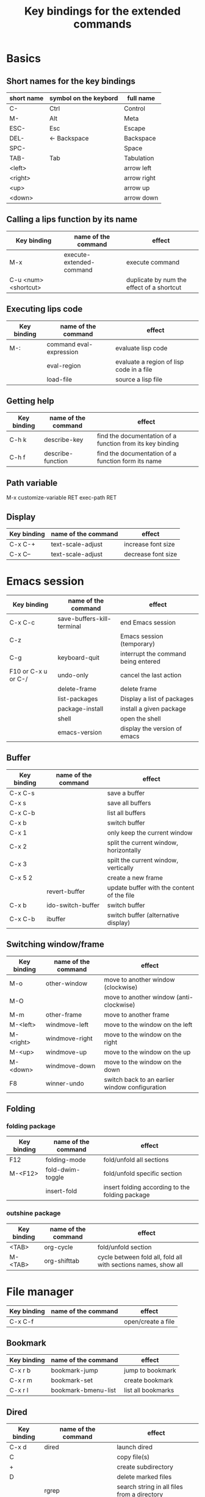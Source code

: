 #+Title: Key bindings for the extended commands
#+LaTeX_CLASS: org-article
#+LaTeX_HEADER:\author{Brice Ozeene}
#+OPTIONS: toc:t

* Basics

** Short names for the key bindings
| short name | symbol on the keybord | full name   |
|------------+-----------------------+-------------|
| C-         | Ctrl                  | Control     |
| M-         | Alt                   | Meta        |
| ESC-       | Esc                   | Escape      |
| DEL-       | <- Backspace          | Backspace   |
| SPC-       |                       | Space       |
| TAB-       | Tab                   | Tabulation  |
| <left>     |                       | arrow left  |
| <right>    |                       | arrow right |
| <up>       |                       | arrow up    |
| <down>     |                       | arrow down  |

** Calling a lips function by its name

| Key binding          | name of the command      | effect                                    |
|----------------------+--------------------------+-------------------------------------------|
| M-x                  | execute-extended-command | execute command                           |
| C-u <num> <shortcut> |                          | duplicate by num the effect of a shortcut |

** Executing lips code

| Key binding | name of the command     | effect                                   |
|-------------+-------------------------+------------------------------------------|
| M-:         | command eval-expression | evaluate lisp code                       |
|             | eval-region             | evaluate a region of lisp code in a file |
|             | load-file               | source a lisp file                       |

** Getting help

| Key binding | name of the command | effect                                                    |
|-------------+---------------------+-----------------------------------------------------------|
| C-h k       | describe-key        | find the documentation of a function from its key binding |
| C-h f       | describe-function   | find the documentation of a function form its name        |

** Path variable
M-x customize-variable RET exec-path RET

** Display
| Key binding | name of the command | effect             |
|-------------+---------------------+--------------------|
| C-x C-+     | text-scale-adjust   | increase font size |
| C-x C--     | text-scale-adjust   | decrease font size |

* Emacs session

| Key binding         | name of the command        | effect                              |
|---------------------+----------------------------+-------------------------------------|
| C-x C-c             | save-buffers-kill-terminal | end Emacs session                   |
| C-z                 |                            | Emacs session (temporary)           |
| C-g                 | keyboard-quit              | interrupt the command being entered |
| F10 or C-x u or C-/ | undo-only                  | cancel the last action              |
|                     | delete-frame               | delete frame                        |
|                     | list-packages              | Display a list of packages          |
|                     | package-install            | install a given package             |
|                     | shell                      | open the shell                      |
|                     | emacs-version              | display the version of emacs        |

** Buffer

| Key binding | name of the command | effect                                     |
|-------------+---------------------+--------------------------------------------|
| C-x C-s     |                     | save a buffer                              |
| C-x s       |                     | save all buffers                           |
| C-x C-b     |                     | list all buffers                           |
| C-x b       |                     | switch buffer                              |
| C-x 1       |                     | only keep the current window               |
| C-x 2       |                     | split the current window, horizontally     |
| C-x 3       |                     | spilt the current window, vertically       |
| C-x 5 2     |                     | create a new frame                         |
|             | revert-buffer       | update buffer with the content of the file |
| C-x b       | ido-switch-buffer   | switch buffer                              |
| C-x C-b     | ibuffer             | switch buffer (alternative display)        |

** Switching window/frame

| Key binding | name of the command | effect                                         |
|-------------+---------------------+------------------------------------------------|
| M-o         | other-window        | move to another window (clockwise)             |
| M-O         |                     | move to another window (anti-clockwise)        |
| M-m         | other-frame         | move to another frame                          |
| M-<left>    | windmove-left       | move to the window on the left                 |
| M-<right>   | windmove-right      | move to the window on the right                |
| M-<up>      | windmove-up         | move to the window on the up                   |
| M-<down>    | windmove-down       | move to the window on the down                 |
| F8          | winner-undo         | switch back to an earlier window configuration |
** Folding

*** folding package
| Key binding | name of the command | effect                                          |
|-------------+---------------------+-------------------------------------------------|
| F12         | folding-mode        | fold/unfold all sections                        |
| M-<F12>     | fold-dwim-toggle    | fold/unfold specific section                    |
|             | insert-fold         | insert folding according to the folding package |

*** outshine package
| Key binding | name of the command | effect                                                         |
|-------------+---------------------+----------------------------------------------------------------|
| <TAB>       | org-cycle           | fold/unfold section                                            |
| M-<TAB>     | org-shifttab        | cycle between fold all, fold all with sections names, show all |

* File manager

| Key binding | name of the command | effect             |
|-------------+---------------------+--------------------|
| C-x C-f     |                     | open/create a file |

** Bookmark

| Key binding | name of the command | effect             |
|-------------+---------------------+--------------------|
| C-x r b     | bookmark-jump       | jump to bookmark   |
| C-x r m     | bookmark-set        | create bookmark    |
| C-x r l     | bookmark-bmenu-list | list all bookmarks |

** Dired

| Key binding | name of the command                | effect                                      |
|-------------+------------------------------------+---------------------------------------------|
| C-x d       | dired                              | launch dired                                |
| C           |                                    | copy file(s)                                |
| +           |                                    | create subdirectory                         |
| D           |                                    | delete marked files                         |
|             | rgrep                              | search string in all files from a directory |
| A           | dired-do-find-regexp               | search string in all marked files           |
| d           |                                    | flag all back-up files                      |
| ~           |                                    | flag all auto-save files                    |
| #           |                                    | flag file for deletion                      |
| M-r         | dired-omit-mode                    | hide unimportant files                      |
| % m         |                                    | mark all files matching extension           |
| * .         |                                    | mark all files matching regular expression  |
| m           |                                    | mark file                                   |
| R           |                                    | rename file(s)                              |
| Q           | dired-do-find-regexp-and-replace   | search and replace in all marked files      |
|             | find-grep-dired                    | search in files                             |
|             | find-name-dired                    | search file by filename                     |
|             | rgrep                              | search in files in all subdirectories       |
| e           | dired-sort-extension               | sort files by extension                     |
| C-c n       | dired-sort-name                    | sort files by name                          |
| C-c t       | dired-sort-time                    | sort files by time                          |
| U           |                                    | unmark all files                            |
| u           |                                    | unmark file                                 |
| g           |                                    | update dired buffer                         |
| o           | brice-open-directory-with-explorer | visit file in another window                |
| C-x C-q     | dired-toggle-read-only             | edit dired buffer (C-c C-c)                 |
| C-c C-c     | wdired-finish-edit                 | end edit dired buffer                       |
| /           | dired-narrow                       | filter files by regexpr                     |
| ^           | dired-up-directory                 | mode to parent directory                    |

More key bindings at: https://www.gnu.org/software/emacs/refcards/pdf/dired-ref.pdf

** Back to OS

| Key binding | name of the command                          | effect                                |
|-------------+----------------------------------------------+---------------------------------------|
| F9          | brice-open-directory-with-explorer           | open OS-explorer in current directory |
| M-F9        | brice-open-file-or-directory-in-external-app | open file with default OS application |

* Editing
** Move

| unit      | backward | forward | center | begining | end            | other window |
|-----------+----------+---------+--------+----------+----------------+--------------|
| character | C-b      | C-f     |        |          |                |              |
| word      | M-b      | M-f     |        |          |                |              |
| line      | C-p      | C-n     |        | C-a      | C-e            |              |
| sentence  | M-a      | (M-e)   |        |          |                |              |
| paragraph | M-a      |         |        |          |                |              |
| sexp      | M-C-p    | M-C-n   |        |          |                |              |
| function  |          |         |        | M-C-a    | M-C-e or M-C-z |              |
| screen    | C-v      | M-v     | C-l    | M-<      | M->            | C-M-v        |
| buffer    | M-p      | M-n     |        |          |                |              |
| window    | M-down   | M-up    |        |          |                | M-o          |
sexp: balanced group of parentheses.

| Key binding | name of the command | effect               |
|-------------+---------------------+----------------------|
| M-g         | goto-line           | go to line           |
| C-o         | open-line           | add empty line below |
| C-x C-o     |                     | remove line below    |

** Highlight

General:
| Key binding     | name of the command | effect                          |
|-----------------+---------------------+---------------------------------|
| M-<SPC>         |                     | start mark and highlight        |
| M-<SPC> M-<SPC> |                     | start mark without highlight    |
| C-u C-<SPC>     |                     | navigate back to previous marks |
| M-l             |                     | highlight line                  |

Specifics:
| unit               | highlight | (name of the command) | unhighlight | name of the command  |
|--------------------+-----------+-----------------------+-------------+----------------------|
| word               |           | (mark-word)           |             |                      |
| regular expression | M-s h r   | (highlight-regexp)    | M-s h u     | (unhighlight-regexp) |
| line               | M-l       | (genome/mark-line)    |             |                      |
| paragraph          | M-h       | (org-mar-element)     |             |                      |
| buffer             | C-x h     | (mark-whole-buffer)   |             |                      |

** Search 
| Key binding | name of the command     | effect                                                               |
|-------------+-------------------------+----------------------------------------------------------------------|
| C-r         | isearch-forward         | search for a regular expression forward                              |
| C-s         | isearch-backward        | search for a regular expression backward                             |
| M-p / M-n   |                         | (during) move through previous searched expressions                  |
| M-e         |                         | (during) modify expression to search                                 |
| <RET>       |                         | (during) stop the search                                             |
| C-u C-<SPC> |                         | (on exit) return at the place before search                          |
| C-x C-x     |                         | (on exit) highlight the text between the start and end of the search |
|             | toggle-case-fold-search | turn on/off case sensitive search                                    |

** Search and replace 

| Key binding | name of the command | effect                                              |
|-------------+---------------------+-----------------------------------------------------|
| M-%         | query-replace       | search and replace a regular expression backward    |
| M-p / M-n   |                     | (during) move through previous searched expressions |
| ,           |                     | (during) replace and display the result             |
| n           |                     | (during) next                                       |
| !           |                     | (during) replace all occurences                     |
| ^           |                     | (during) go back to previous occurence              |
| q           |                     | (during) quit                                         |

More key bindings at: https://www.gnu.org/software/emacs/manual/html_node/emacs/Query-Replace.html
** Copy
| Key binding | name of the command            | effect                                               |
|-------------+--------------------------------+------------------------------------------------------|
| C-M-y       | brice-duplicate-line-or-region | Duplicate the current line or the highlighted region |
| C-M-l       | brice-copy-line                | copy line                                            |
| C-w         | kill-region                    | cut highlighted region                               |
| M-w         | kill-ring-save                 | copy highlighted region                              |

** Delete
| unit     | all       | backward | forward             |
|----------+-----------+----------+---------------------|
| letter   |           | <DEL>    | Delete              |
| word     |           | M-<DEL>  | M-d                 |
| line     | C-S-<DEL> |          | C-k                 |
| sentence |           |          | M-k (kill-sentence) |
| region   | C-w       |          | M-k                 |

** Comment
| Key binding | name of the command                        | effect                              |
|-------------+--------------------------------------------+-------------------------------------|
| M-;         | genome/comment-or-uncomment-line-or-region | comment or uncomment line or region |
| C-c ;       | brice-comment-symbol                       | change the comment symbol           |

** Autocompletion
| Key binding | name of the command | effect |
|-------------+---------------------+--------|
| M-i         | dabbrev-expand      |        |
| C-c i       | hippie-expand       |        |

** Case conversion

| Key binding | name of the command | effect                       |
|-------------+---------------------+------------------------------|
|             | downcase-word       | convert word to lower case   |
| M-u         | upcase-word         | convert word to upper case   |
| M-c         | capitalize-word     | capitalize word              |
|             | downcase-region     | convert region to lower case |
|             | upcase-region       | convert region to upper case |

** Spell checking

| Key binding | name of the command                        | effect                                    |
|-------------+--------------------------------------------+-------------------------------------------|
|             | ispell-change-dictionnary / is-di          | change the language of the spell checking |
| F7          | ispell-buffer                              | check the spelling in the current buffer  |
|             | ispell-word                                | check the spelling of the word            |
|             | ispell-region                              | check the spelling of the region          |
| M-F7        | brice-flyspell-check-next-highlighted-word | go to the next spelling mistake           |
| M-F7        | flyspell-mode                              | check spelling on the fly                 |
** Keyboard macro
| Key binding | name of the command       | effect                |
|-------------+---------------------------+-----------------------|
| C-x (       | kmacro-start-macro        | starts keyboard macro |
| C-x )       | kmacro-end-macro          | end keyboard macro    |
| C-x e       | kmacro-end-and-call-macro | run keyboard macro    |
* Orgmode
** General

| Key binding    | name of the command                         | effect                                                          |
|----------------+---------------------------------------------+-----------------------------------------------------------------|
| C-u C-c C-e    |                                             | Change an environment                                           |
|                | org-do-demote                               | Demote headline by one level (e.g. * -> **)                     |
| C-c C-e        | org-export-dispatch                         | Insert an environment                                           |
| C-c c          |                                             | Refresh the local setup (must be done in the header section)    |
|                | gscholar-bibtex                             | Use google scholar to find bibtex citations for a given article |
|                | org-do-promote                              | promote headline by one level (e.g. ** -> *)                    |
| M-q            | genome/indent-paragraph                     | reformat a paragrah                                             |
| C-x f <number> | set-fill-column                             | set the margin when reformating paragraph (default 70)          |
|                | org-sort                                    | sort entries (e.g. alphabetic order)                            |

** Exporting to latex/pdf
| Key binding | name of the command                         | effect                                     |
|-------------+---------------------------------------------+--------------------------------------------|
| M-L         | brice-org-run-latexmk                       | launch latexmk that compiles latex files   |
| M-l         | brice-org-export-to-latex                   | export to latex                            |
| M-j         | brice-org-org-open-corresponding-tex        | open corresponding tex file (for debuging) |
| M-j         | brice-org-export-to-pdf                     | export to latex and compile (within emacs) |
| M-J         | brice-org-export-and-open-corresponding-pdf | export and open corresponding pdf file     |
| C-c v       | brice-org-open-corresponding-pdf            | open corresponding pdf                     |
| C-c C-e     | org-export-dispatch                         | menu for choosing the export               |
** Templates

| Key binding | name of the command | effect                                                       |
|-------------+---------------------+--------------------------------------------------------------|
| <L          |                     | Line of latex code                                           |
| <Lh         |                     | Line for the header                                          |
| <Lf         |                     | Lines for a figure                                           |
| <l          |                     | Block of latex code                                          |
| <leq        |                     | Environment align*                                           |
| <Ld         |                     | Header for a default latex document                          |
| <Lm         |                     | Header for scientific latex document                         |
| <Ll         |                     | Header for a letter                                          |
| <Lb         |                     | Header for beamer document (remember to refresh local setup) |
| <Rmd        |                     | Header for markdown document                                 |
| <Rh         |                     | Block of R code to export figures                            |
| <Re         |                     | Block of R code to export code and output                    |
| <lisp       |                     | Block of lisp code                                           |
| C-c '       |                     | Run R block line by line                                     |

** Table

| Key binding | name of the command         | effect                                |
|-------------+-----------------------------+---------------------------------------|
| C-<left>    | org-table-move-column-left  | move to the left the selected column  |
| C-<right>   | org-table-move-column-right | move to the right the selected column |

** Code

| Key binding | name of the command                | effect                                              |
|-------------+------------------------------------+-----------------------------------------------------|
| C-c C-v b   | org-babel-execute-buffer           | run all code blocks of the buffer                   |
| C-c C-v s   | org-babel-execute-subtree          | run all code blocks in the header                   |
| C-c C-v c   | genome/org-babel-clear-all-results | remove the results of all code blocks in the buffer |

** Bibtex
| Key binding | name of the command           | effect                         |
|-------------+-------------------------------+--------------------------------|
| C-c ]       | org-ref-helm-insert-cite-link | menu to look for .bib citation |

* Latex 
| Key binding | name of the command                  | effect                 |
|-------------+--------------------------------------+------------------------|
| M-j         | genome/latex-save-and-run + make-pdf | update latex on saving |
| C-c C-v     |                                      | open preview           |

* Version control

** Native

| Key binding | name of the command   | effect                                     |
|-------------+-----------------------+--------------------------------------------|
|             |                       |                                            |
|             | diff-buffer-with-file | Compare buffer with the corresponding file |

Do latex diff after opening the shell:
- latexdiff draft.tex revision.tex > diff.tex

** Magit

| Key binding         | name of the command  | effect                                              |
|---------------------+----------------------+-----------------------------------------------------|
|                     | magit-init           | start version control in directory                  |
|                     | magit-clone          | import a repository from Github                     |
|                     |                      | (remember to first create the repository on Github) |
| C-x g               | magit-status         | open version control in directory                   |
| s                   |                      | stage untracked file                                |
| i                   |                      | add file to .gitignore                              |
| u                   |                      | unstage file                                        |
| k                   |                      | delete file                                         |
| c                   | git commit -m "text" | create a temporary commit                           |
| C-c C-c             |                      | valid temporary commit                              |
| C-c C-k             |                      | kill temporary commit                               |
|                     | magit-remove-add     | add remote repository                               |
| P                   | magit-push-popup     | push commit                                         |
| g                   |                      | refress current buffer                              |
| F                   |                      | Pull                                                |
| y                   |                      | show branches (use k to delete)                     |
| c, a, edit, C-c C-c |                      | Change commit name                                  |

Documentation: http://jr0cket.co.uk/2012/12/driving-git-with-emacs-pure-magic-with.html.html
               https://github.com/magit/magit/wiki/Cheatsheet
* R
| Key binding | name of the command                         | effect                                                       |
|-------------+---------------------------------------------+--------------------------------------------------------------|
| C-c m       | brice-ess-browser-and-source-r              | insert browser and source                                    |
| C-c s       | brice-ess-source-r                          | save file and source file                                    |
| C-c M-p     | brice-ess-packageSource-r                   | source package using butils.base:::packageSource             |
| C-c b       | brice-ess-browser-r                         | insert browser                                               |
| C-c C-b     | ess-eval-buffer                             | source buffer                                                |
| C-c C-l     | ess-load-file                               | source file                                                  |
| C-c C-f     | ess-eval-function                           | evaluate function                                            |
| C-c r       | ess-switch-process                          | switch to another R session                                  |
| M-j         | ess-indent-new-comment-line                 | insert line                                                  |
| C-M-d       | ess-roxy-preview-HTML                       | previous roxygen documentation in web browser                |
| C-M-u       | genome/ess-edit-indent-call-sophisticatedly | emacs-genome indent                                          |
| M-k         | genome/ess-switch-to-R                      | switch to R console                                          |
| M-H         | genome/ess-get-help-R-object                | open help of an R function                                   |
| C-c d       | ess-tracebug                                | active/disactivate dynamic traceback                         |
| C-c i       | genome/ess-edit-insert-file-name            | insert path to the R file                                    |
| C-c p       | genome/ess-edit-insert-path                 | insert path to the directory containg the R file             |
| C-c C-c     |                                             | interrupt evaluation                                         |
| C-c C-up    |                                             | Run code above the cursor                                    |
| C-c M-o     |                                             | comint-clear-buffer                                          |
| C-c D       | brice-ess-dim-object                        | do dim(object)                                               |
| C-c h       | brice-ess-head-object                       | do head(object)                                              |
| C-c n       | brice-ess-names-object                      | do names(object)                                             |
| C-c 2       | brice-ess-ggplot                            | template for ggplot                                          |
| C-c c       | brice-ess-clone                             | duplicate code next line (gg <- gg +)                        |
|             | ess-dump-object-into-edit-buffer            | open a new buffer and put the definition of the object in it |
| c-c j       | brice-jump-to-function                      | jump to the function definition                              |
| C-c C-e C-r | inferior-ess-r-reload-hook                  | restart R                                                    |

* Email
| Key binding | name of the command | effect                         |
|-------------+---------------------+--------------------------------|
| C-x m       | compose-mail        | start composing a mail message |
| C-c C-c     |                     | send email                     |
* Agenda
| Key binding | name of the command | effect      |
|-------------+---------------------+-------------|
| C-c a       |                     | open agenda |
* Encrypting 

** Files
| Key binding | name of the command | effect                           |
|-------------+---------------------+----------------------------------|
|             | epa-decrypt         | Decrypts the current region/file |
|             | epa-encrypt         | Encrypts the current region/file |

** Generating keys

| Key binding | shell command                                  | effect                                                  |
|-------------+------------------------------------------------+---------------------------------------------------------|
|             | gpg --gen-key                                  | generate a key                                          |
|             | gpg --list-secret-keys                         | list keys                                               |
|             | gpg --armor --export-secret-keys XXX > YYY.asc | export key associated with the name XXX to file YYY.asc |

documentation: https://www.masteringemacs.org/article/keeping-secrets-in-emacs-gnupg-auth-sources


* Photo 
| Key binding | name of the command    | effect                                                                |
|-------------+------------------------+-----------------------------------------------------------------------|
|             | brice-photo-raw-to-png | After opening the shell and being in the appropriate folde            |
|             |                        | Generate a command to convert all files to another format using ufraw |
